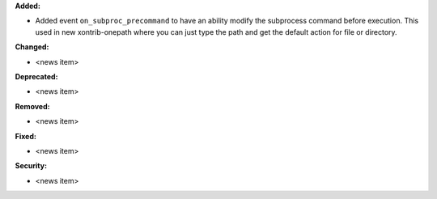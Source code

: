 **Added:**

* Added event ``on_subproc_precommand`` to have an ability modify the subprocess command before execution. This used in new xontrib-onepath where you can just type the path and get the default action for file or directory.

**Changed:**

* <news item>

**Deprecated:**

* <news item>

**Removed:**

* <news item>

**Fixed:**

* <news item>

**Security:**

* <news item>
